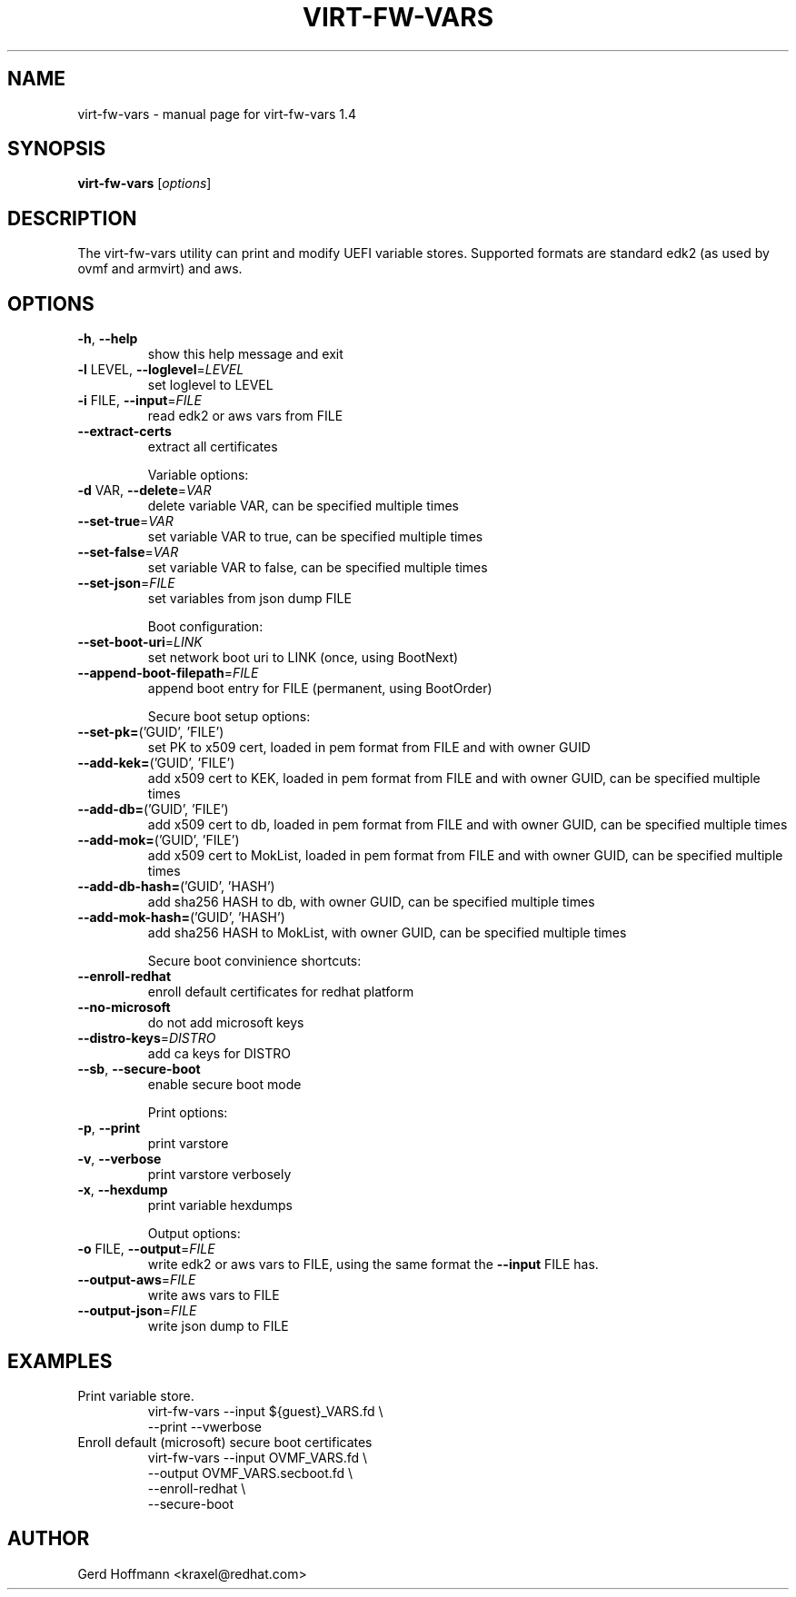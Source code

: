 .\" DO NOT MODIFY THIS FILE!  It was generated by help2man 1.49.2.
.TH VIRT-FW-VARS "1" "October 2022" "virt-fw-vars 1.4" "User Commands"
.SH NAME
virt-fw-vars \- manual page for virt-fw-vars 1.4
.SH SYNOPSIS
.B virt-fw-vars
[\fI\,options\/\fR]
.SH DESCRIPTION

The virt-fw-vars utility can print and modify UEFI variable stores.
Supported formats are standard edk2 (as used by ovmf and armvirt) and
aws.
.SH OPTIONS
.TP
\fB\-h\fR, \fB\-\-help\fR
show this help message and exit
.TP
\fB\-l\fR LEVEL, \fB\-\-loglevel\fR=\fI\,LEVEL\/\fR
set loglevel to LEVEL
.TP
\fB\-i\fR FILE, \fB\-\-input\fR=\fI\,FILE\/\fR
read edk2 or aws vars from FILE
.TP
\fB\-\-extract\-certs\fR
extract all certificates
.IP
Variable options:
.TP
\fB\-d\fR VAR, \fB\-\-delete\fR=\fI\,VAR\/\fR
delete variable VAR, can be specified multiple times
.TP
\fB\-\-set\-true\fR=\fI\,VAR\/\fR
set variable VAR to true, can be specified multiple
times
.TP
\fB\-\-set\-false\fR=\fI\,VAR\/\fR
set variable VAR to false, can be specified multiple
times
.TP
\fB\-\-set\-json\fR=\fI\,FILE\/\fR
set variables from json dump FILE
.IP
Boot configuration:
.TP
\fB\-\-set\-boot\-uri\fR=\fI\,LINK\/\fR
set network boot uri to LINK (once, using BootNext)
.TP
\fB\-\-append\-boot\-filepath\fR=\fI\,FILE\/\fR
append boot entry for FILE (permanent, using
BootOrder)
.IP
Secure boot setup options:
.TP
\fB\-\-set\-pk=\fR('GUID', 'FILE')
set PK to x509 cert, loaded in pem format from FILE
and with owner GUID
.TP
\fB\-\-add\-kek=\fR('GUID', 'FILE')
add x509 cert to KEK, loaded in pem format from FILE
and with owner GUID, can be specified multiple times
.TP
\fB\-\-add\-db=\fR('GUID', 'FILE')
add x509 cert to db, loaded in pem format from FILE
and with owner GUID, can be specified multiple times
.TP
\fB\-\-add\-mok=\fR('GUID', 'FILE')
add x509 cert to MokList, loaded in pem format from
FILE and with owner GUID, can be specified multiple
times
.TP
\fB\-\-add\-db\-hash=\fR('GUID', 'HASH')
add sha256 HASH to db, with owner GUID, can be
specified multiple times
.TP
\fB\-\-add\-mok\-hash=\fR('GUID', 'HASH')
add sha256 HASH to MokList, with owner GUID, can be
specified multiple times
.IP
Secure boot convinience shortcuts:
.TP
\fB\-\-enroll\-redhat\fR
enroll default certificates for redhat platform
.TP
\fB\-\-no\-microsoft\fR
do not add microsoft keys
.TP
\fB\-\-distro\-keys\fR=\fI\,DISTRO\/\fR
add ca keys for DISTRO
.TP
\fB\-\-sb\fR, \fB\-\-secure\-boot\fR
enable secure boot mode
.IP
Print options:
.TP
\fB\-p\fR, \fB\-\-print\fR
print varstore
.TP
\fB\-v\fR, \fB\-\-verbose\fR
print varstore verbosely
.TP
\fB\-x\fR, \fB\-\-hexdump\fR
print variable hexdumps
.IP
Output options:
.TP
\fB\-o\fR FILE, \fB\-\-output\fR=\fI\,FILE\/\fR
write edk2 or aws vars to FILE, using the same format
the \fB\-\-input\fR FILE has.
.TP
\fB\-\-output\-aws\fR=\fI\,FILE\/\fR
write aws vars to FILE
.TP
\fB\-\-output\-json\fR=\fI\,FILE\/\fR
write json dump to FILE
.SH EXAMPLES

.TP
Print variable store.
virt-fw-vars --input ${guest}_VARS.fd \\
             --print --vwerbose

.TP
Enroll default (microsoft) secure boot certificates
virt-fw-vars --input OVMF_VARS.fd \\
             --output OVMF_VARS.secboot.fd \\
             --enroll-redhat \\
             --secure-boot
.SH AUTHOR

Gerd Hoffmann <kraxel@redhat.com>
